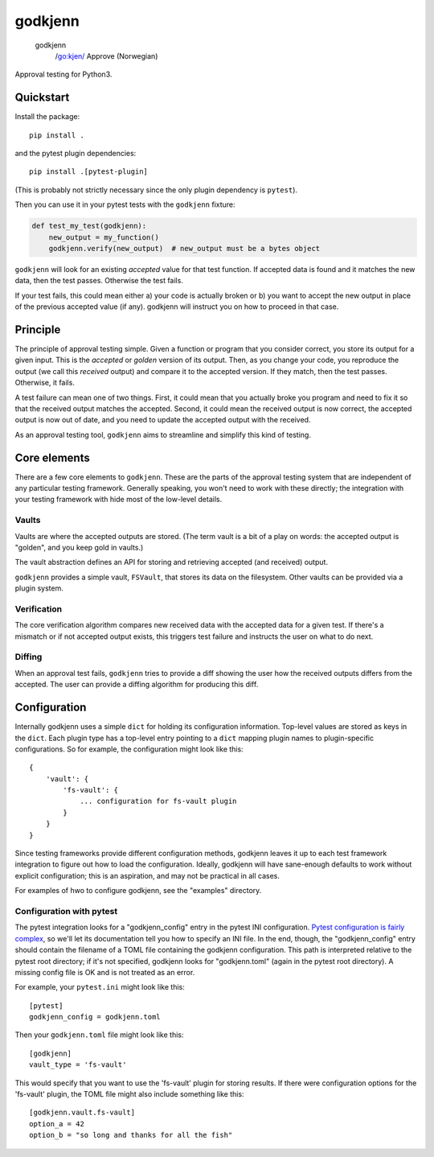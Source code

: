 ========
godkjenn
========

 godkjenn
    /go:kjen/
    Approve (Norwegian)

Approval testing for Python3.

Quickstart
==========

Install the package::

    pip install .

and the pytest plugin dependencies::

    pip install .[pytest-plugin]

(This is probably not strictly necessary since the only plugin dependency is ``pytest``).

Then you can use it in your pytest tests with the ``godkjenn`` fixture:

.. code-block:: python

    def test_my_test(godkjenn):
        new_output = my_function()
        godkjenn.verify(new_output)  # new_output must be a bytes object

``godkjenn`` will look for an existing *accepted* value for that test function. If accepted data is found and it matches
the new data, then the test passes. Otherwise the test fails.

If your test fails, this could mean either a) your code is actually broken or b) you want to accept the new output in
place of the previous accepted value (if any). godkjenn will instruct you on how to proceed in that case.

Principle
=========

The principle of approval testing simple. Given a function or program that you consider correct, you store its output
for a given input. This is the *accepted* or *golden* version of its output. Then, as you change your code, you
reproduce the output (we call this *received* output) and compare it to the accepted version. If they match, then the
test passes. Otherwise, it fails.

A test failure can mean one of two things. First, it could mean that you actually broke you program and need to fix it
so that the received output matches the accepted. Second, it could mean the received output is now correct, the accepted
output is now out of date, and you need to update the accepted output with the received.

As an approval testing tool, ``godkjenn`` aims to streamline and simplify this kind of testing.

Core elements
=============

There are a few core elements to ``godkjenn``. These are the parts of the approval testing system that are independent
of any particular testing framework. Generally speaking, you won't need to work with these directly; the integration
with your testing framework with hide most of the low-level details.

Vaults
------

Vaults are where the accepted outputs are stored. (The term vault is a bit of a play on words: the accepted output is
"golden", and you keep gold in vaults.)

The vault abstraction defines an API for storing and retrieving accepted (and received) output.

``godkjenn`` provides a simple vault, ``FSVault``, that stores its data on the filesystem. Other vaults can be provided
via a plugin system.

Verification
------------

The core verification algorithm compares new received data with the accepted data for a given test. If there's a
mismatch or if not accepted output exists, this triggers test failure and instructs the user on what to do next.

Diffing
-------

When an approval test fails, ``godkjenn`` tries to provide a diff showing the user how the received outputs differs from
the accepted. The user can provide a diffing algorithm for producing this diff.

Configuration
=============

Internally godkjenn uses a simple ``dict`` for holding its configuration information. Top-level values
are stored as keys in the ``dict``. Each plugin type has a top-level entry pointing to a ``dict`` mapping
plugin names to plugin-specific configurations. So for example, the configuration might look like this::

    {
        'vault': {
            'fs-vault': {
                ... configuration for fs-vault plugin
            }
        }
    }

Since testing frameworks provide different configuration methods, godkjenn leaves it up to each test framework
integration to figure out how to load the configuration. Ideally, godkjenn will have sane-enough defaults to work
without explicit configuration; this is an aspiration, and may not be practical in all cases.

For examples of hwo to configure godkjenn, see the "examples" directory.

Configuration with pytest
-------------------------

The pytest integration looks for a "godkjenn_config" entry in the pytest INI configuration. `Pytest configuration is
fairly complex <https://docs.pytest.org/en/latest/customize.html>`_, so we'll let its documentation tell you how to
specify an INI file. In the end, though, the "godkjenn_config" entry should contain the filename of a TOML file
containing the godkjenn configuration. This path is interpreted relative to the pytest root directory; if it's not
specified, godkjenn looks for "godkjenn.toml" (again in the pytest root directory). A missing config file is OK and is
not treated as an error.

For example, your ``pytest.ini`` might look like this::

    [pytest]
    godkjenn_config = godkjenn.toml

Then your ``godkjenn.toml`` file might look like this::

    [godkjenn]
    vault_type = 'fs-vault'

This would specify that you want to use the 'fs-vault' plugin for storing results. If there were configuration options
for the 'fs-vault' plugin, the TOML file might also include something like this::

    [godkjenn.vault.fs-vault]
    option_a = 42
    option_b = "so long and thanks for all the fish"
